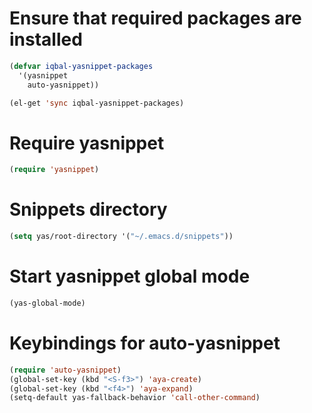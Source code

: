 * Ensure that required packages are installed
  
  #+begin_src emacs-lisp
    (defvar iqbal-yasnippet-packages
      '(yasnippet
        auto-yasnippet))
    
    (el-get 'sync iqbal-yasnippet-packages)
  #+end_src

  
* Require yasnippet

  #+begin_src emacs-lisp
    (require 'yasnippet)
  #+end_src
  

* Snippets directory

  #+begin_src emacs-lisp 
    (setq yas/root-directory '("~/.emacs.d/snippets"))
  #+end_src
  

* Start yasnippet global mode
  
  #+begin_src emacs-lisp
    (yas-global-mode)
  #+end_src


* Keybindings for auto-yasnippet
  #+begin_src emacs-lisp
    (require 'auto-yasnippet)
    (global-set-key (kbd "<S-f3>") 'aya-create)
    (global-set-key (kbd "<f4>") 'aya-expand)
    (setq-default yas-fallback-behavior 'call-other-command)
  #+end_src
  
